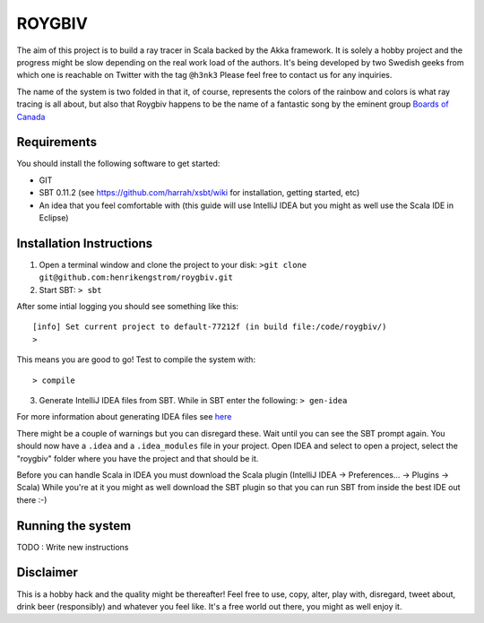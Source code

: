 ROYGBIV
=======

The aim of this project is to build a ray tracer in Scala backed by the Akka framework.
It is solely a hobby project and the progress might be slow depending on the real work load of the authors.
It's being developed by two Swedish geeks from which one is reachable on Twitter with the tag ``@h3nk3``
Please feel free to contact us for any inquiries.

The name of the system is two folded in that it, of course, represents the colors of the rainbow and colors is what
ray tracing is all about, but also that Roygbiv happens to be the name of a fantastic song by the eminent group
`Boards of Canada <http://www.youtube.com/watch?v=yT0gRc2c2wQ>`_

Requirements
------------

You should install the following software to get started:

- GIT
- SBT 0.11.2 (see https://github.com/harrah/xsbt/wiki for installation, getting started, etc)
- An idea that you feel comfortable with (this guide will use IntelliJ IDEA but you might as well use the Scala IDE in Eclipse)

Installation Instructions
-------------------------

1. Open a terminal window and clone the project to your disk: ``>git clone git@github.com:henrikengstrom/roygbiv.git``

2. Start SBT: ``> sbt``

After some intial logging you should see something like this::

  [info] Set current project to default-77212f (in build file:/code/roygbiv/)
  >

This means you are good to go!
Test to compile the system with::

  > compile

3. Generate IntelliJ IDEA files from SBT. While in SBT enter the following: ``> gen-idea``

For more information about generating IDEA files see `here <https://github.com/mpeltonen/sbt-idea>`_

There might be a couple of warnings but you can disregard these.
Wait until you can see the SBT prompt again.
You should now have a ``.idea`` and a ``.idea_modules`` file in your project.
Open IDEA and select to open a project, select the "roygbiv" folder where you have the project and that should be it.

Before you can handle Scala in IDEA you must download the Scala plugin (IntelliJ IDEA -> Preferences... -> Plugins -> Scala)
While you're at it you might as well download the SBT plugin so that you can run SBT from inside the best IDE out there :-)

Running the system
------------------

TODO : Write new instructions

Disclaimer
----------

This is a hobby hack and the quality might be thereafter!
Feel free to use, copy, alter, play with, disregard, tweet about, drink beer (responsibly) and whatever you feel like.
It's a free world out there, you might as well enjoy it.
